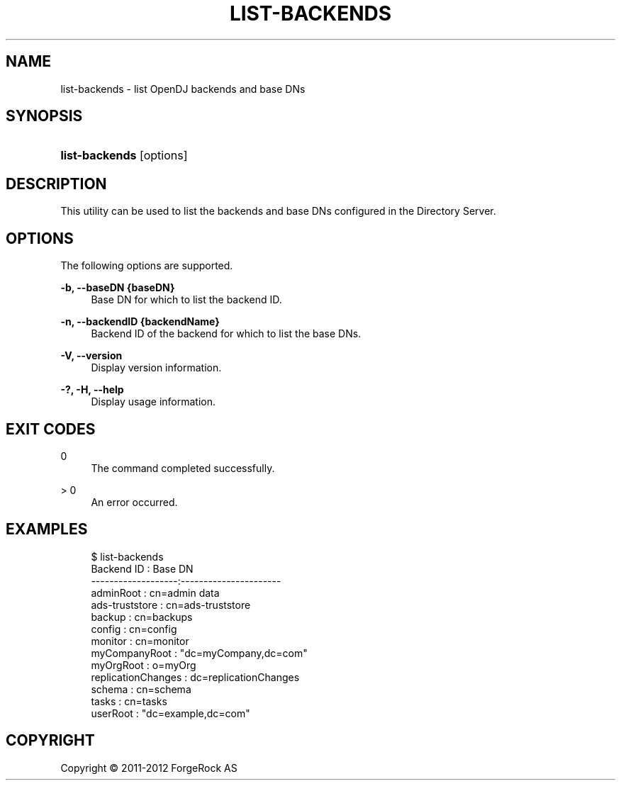 '\" t
.\"     Title: list-backends
.\"    Author: 
.\" Generator: DocBook XSL-NS Stylesheets v1.76.1 <http://docbook.sf.net/>
.\"      Date: 03/21/2012
.\"    Manual: Tools Reference
.\"    Source: OpenDJ 2.5.0
.\"  Language: English
.\"
.TH "LIST\-BACKENDS" "1" "03/21/2012" "OpenDJ 2\&.5\&.0" "Tools Reference"
.\" -----------------------------------------------------------------
.\" * Define some portability stuff
.\" -----------------------------------------------------------------
.\" ~~~~~~~~~~~~~~~~~~~~~~~~~~~~~~~~~~~~~~~~~~~~~~~~~~~~~~~~~~~~~~~~~
.\" http://bugs.debian.org/507673
.\" http://lists.gnu.org/archive/html/groff/2009-02/msg00013.html
.\" ~~~~~~~~~~~~~~~~~~~~~~~~~~~~~~~~~~~~~~~~~~~~~~~~~~~~~~~~~~~~~~~~~
.ie \n(.g .ds Aq \(aq
.el       .ds Aq '
.\" -----------------------------------------------------------------
.\" * set default formatting
.\" -----------------------------------------------------------------
.\" disable hyphenation
.nh
.\" disable justification (adjust text to left margin only)
.ad l
.\" -----------------------------------------------------------------
.\" * MAIN CONTENT STARTS HERE *
.\" -----------------------------------------------------------------
.SH "NAME"
list-backends \- list OpenDJ backends and base DNs
.SH "SYNOPSIS"
.HP \w'\fBlist\-backends\fR\ 'u
\fBlist\-backends\fR [options]
.SH "DESCRIPTION"
.PP
This utility can be used to list the backends and base DNs configured in the Directory Server\&.
.SH "OPTIONS"
.PP
The following options are supported\&.
.PP
\fB\-b, \-\-baseDN {baseDN}\fR
.RS 4
Base DN for which to list the backend ID\&.
.RE
.PP
\fB\-n, \-\-backendID {backendName}\fR
.RS 4
Backend ID of the backend for which to list the base DNs\&.
.RE
.PP
\fB\-V, \-\-version\fR
.RS 4
Display version information\&.
.RE
.PP
\fB\-?, \-H, \-\-help\fR
.RS 4
Display usage information\&.
.RE
.SH "EXIT CODES"
.PP
0
.RS 4
The command completed successfully\&.
.RE
.PP
> 0
.RS 4
An error occurred\&.
.RE
.SH "EXAMPLES"
.sp
.if n \{\
.RS 4
.\}
.nf
$ list\-backends 
Backend ID         : Base DN
\-\-\-\-\-\-\-\-\-\-\-\-\-\-\-\-\-\-\-:\-\-\-\-\-\-\-\-\-\-\-\-\-\-\-\-\-\-\-\-\-\-
adminRoot          : cn=admin data
ads\-truststore     : cn=ads\-truststore
backup             : cn=backups
config             : cn=config
monitor            : cn=monitor
myCompanyRoot      : "dc=myCompany,dc=com"
myOrgRoot          : o=myOrg
replicationChanges : dc=replicationChanges
schema             : cn=schema
tasks              : cn=tasks
userRoot           : "dc=example,dc=com"
.fi
.if n \{\
.RE
.\}
.SH "COPYRIGHT"
.br
Copyright \(co 2011-2012 ForgeRock AS
.br
